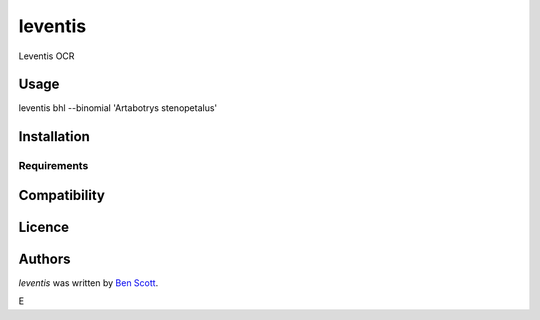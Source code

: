 leventis
========

.. image:: https://img.shields.io/pypi/v/leventis.svg
    :target: https://pypi.python.org/pypi/leventis
    :alt: Latest PyPI version

.. image:: https://travis-ci.org/NaturalHistoryMuseum/leventis.png
   :target: https://travis-ci.org/NaturalHistoryMuseum/leventis
   :alt: Latest Travis CI build status

Leventis OCR

Usage
-----

leventis bhl --binomial 'Artabotrys stenopetalus'


Installation
------------

Requirements
^^^^^^^^^^^^

Compatibility
-------------

Licence
-------

Authors
-------

`leventis` was written by `Ben Scott <ben@benscott.co.uk>`_.



E
